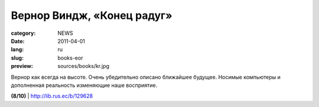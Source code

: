 Вернор Виндж, «Конец радуг»
###########################

:category: NEWS
:date: 2011-04-01
:lang: ru
:slug: books-eor
:preview: sources/books/kr.jpg

.. image:: sources/books/kr.jpg
    :class: book_preview

Вернор как всегда на высоте. Очень убедительно описано ближайшее будущее.
Носимые компьютеры и дополненная реальность изменяющие наше восприятие.

**(8/10)** | http://lib.rus.ec/b/129628

